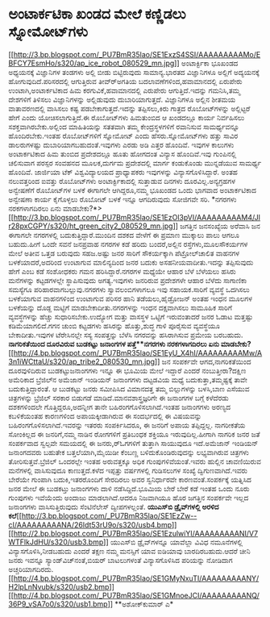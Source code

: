 * ಅಂಟಾರ್ಕಟಿಕಾ ಖಂಡದ ಮೇಲೆ ಕಣ್ಣಿಡಲು ಸ್ನೋಮೋಟ್‌ಗಳು

[[http://3.bp.blogspot.com/_PU7BmR35lao/SE1ExzS4SSI/AAAAAAAAAMo/EBFCY7EsmHo/s1600-h/ap_ice_robot_080529_mn.jpg][[[http://3.bp.blogspot.com/_PU7BmR35lao/SE1ExzS4SSI/AAAAAAAAAMo/EBFCY7EsmHo/s320/ap_ice_robot_080529_mn.jpg]]]]
 ಅಂಟಾರ್ಕ್ಟಿಕಾ ಭೂಖಂಡದ ಅಧ್ಯಯನಕ್ಕೆ ವಿಜ್ಞಾನಿಗಳ ತಂಡಗಳು ಅಲ್ಲಿ ಬೀಡು
ಬಿಟ್ಟಿರುವುದು ಸಾಮಾನ್ಯ.ಭಾರತದ ವಿಜ್ಞಾನಿಗಳೂ ಅಲ್ಲಿಗೆ ಅದ್ಯಯನಕ್ಕೆ
ಹೋಗುವುದಿದೆ.ಪರಿಸರದಲ್ಲಿ ಆಗುತ್ತಿರುವ ತೀವ್ರ್‍ಅಗತಿಯ ಬದಲಾವಣೆಗಳಿಂದ,ಹವಾಮಾನದಲ್ಲಿ
ಏರುಪೇರು ಉಂಟಾಗಿ,ಅಂಟಾರ್ಕಟಿಕಾದ ಹಿಮ ಕರಗುವಿಕೆ,ಹವಾಮಾನದಲ್ಲಿ ಎರುಪೇರು
ಆಗುತ್ತಿದೆ.ಇದನ್ನು ಗಮನಿಸಿ,ತಮ್ಮ ದೇಶಗಳಿಗೆ ತಿಳಿಸಲು ವಿಜ್ಞಾನಿಗಳನ್ನು ಅಲ್ಲಿಡುವುದು
ದುಬಾರಿಯಾಗುತ್ತದೆ. ವಿಜ್ಞಾನಿಗಳೂ ಅಲ್ಲಿನ ಶೀತಮಯ ವಾತಾವರಣದಲ್ಲಿ ವಾಸಿಸಲು ಕಷ್ಟ
ಪಡಬೇಕಾಗುತ್ತದೆ.ಇದನ್ನು ತಪ್ಪಿಸಲು,ಕಿರು ಗಾತ್ರದ ರೊಬೋಟ್‍ಗಳನ್ನು ಅಲ್ಲಿಟ್ಟರೆ ಹೇಗೆ
ಎಂದು ಯೋಚಿಸಲಾಗುತ್ತಿದೆ.ಈ ರೊಬೋಟ್‌ಗಳು ಹಿಮತುಂಬಿದ ಆ ಖಂಡದಲ್ಲೂ ಕಾರ್ಯ ನಿರ್ವಹಿಸಲು
ಸಶಕ್ತವಾಗಿರಬೇಕು.ಅಲ್ಲಿಂದ ಮಾಹಿತಿಯನ್ನು ಸತತವಾಗಿ ತಮ್ಮ ಕೇಂದ್ರಸ್ಥಳಗಳಿಗೆ ರವಾನಿಸುವ
ಸಾಮರ್ಥ್ಯವನ್ನೂ ಹೊಂದಿರಬೇಕು.ಇಂತಹ ರೊಬೋಟ್‌ಗಳಿಗೆ ಸ್ನೋಮೋಟ್ ಎಂದು
ಹೆಸರು.ಸ್ನೋಮೋಟ್‌ಗಳು ಹತ್ತು ಸಾವಿರ ಡಾಲರುಗಳಷ್ಟು ದುಬಾರಿಯಾಗಬಹುದಂತೆ.ಇವುಗಳು ಎರಡು
ಅಡಿ ಎತ್ತರ ಹೊಂದಿವೆ. ಇವುಗಳ ಕಾಲುಗಳು ಅಂಟಾರ್ಕಟಿಕಾದ ಹಿಮ ತುಂಬಿದ ಪ್ರದೇಶದಲ್ಲೂ
ಹೂತು ಹೋಗದಂತ ವಿನ್ಯಾಸ ಹೊಂದಿವೆ.ಇವು ಗುಂಪಿನಲ್ಲಿ ಚಲಿಸುವಾಗ ಪರಸ್ಪರ ಸಂವಹನದ
ಮೂಲಕ,ದುರ್ಗಮ ಪ್ರದೇಶದಲ್ಲಿ ಮಾರ್ಗ ಕಂಡುಕೊಂಡು ಮುನ್ನಡೆಯುವ ಸಾಮರ್ಥ್ಯ ಹೊಂದಿವೆ.
ಜಾರ್ಜಿಯಾ ಟೆಕ್ ವಿಶ್ವವಿದ್ಯಾಲಯದ ಪ್ರಾಧ್ಯಾಪಕರು ಇವುಗಳನ್ನು ವಿನ್ಯಾಸಗೊಳಿಸಿದ್ದಾರೆ.
ಅಂತಹ ನಲುವತ್ತರಿಂದ ಐವತ್ತು ರೊಬೋಟ್‌ಗಳು ಅಂಟಾರ್ಕ್ಟಿಕಾದಲ್ಲಿ ಸುತ್ತಾಡುವ ದಿನಗಳು
ದೂರವಿಲ್ಲ.ಅನ್ಯಗ್ರಹಗಳ ಅನ್ವೇಷಣೆಗೆ ರೊಬೋಟ್‌ಗಳ ಬಳಕೆ ಈಗಾಗಲೇ ಆಗಿದ್ದರೂ,ನಮ್ಮ
ಭೂಖಂಡದ ಒಂದು ಭಾಗವಾದ ಅಂಟಾರ್ಕಟಿಕಾದ ಅನ್ವೇಷಣಾ ಕಾರ್ಯ ಕೈಗೊಳ್ಳಲು ರೊಬೋಟ್ ಬಳಕೆ
ಇನ್ನೂ ಆಗದಿರುವುದು ಸೋಜಿಗವೇ ಸರಿ.
*ನಗರಗಳು ನರಕಗಳಾಗದಿರಲು ಏನು
ಮಾಡಬೇಕು?*>[[http://3.bp.blogspot.com/_PU7BmR35lao/SE1EzOl3pVI/AAAAAAAAAM4/JIr28pxCGPY/s1600-h/ht_green_city2_080529_mn.jpg][[[http://3.bp.blogspot.com/_PU7BmR35lao/SE1EzOl3pVI/AAAAAAAAAM4/JIr28pxCGPY/s320/ht_green_city2_080529_mn.jpg]]]]
ಜಗತ್ತಿನ ಜನಸಂಖ್ಯೆಯ ಅರೆವಾಸಿ ಜನ ಈಗಾಗಲೇ ನಗರಗಳಲ್ಲಿ ಬದುಕುತ್ತಿದ್ದಾರೆ.ಮುಂದಿನ
ದಶಕದ ವೇಳೆಗೆ ಈ ಪ್ರಮಾಣ ಮುಕ್ಕಾಲು ಪಾಲು ಆಗಲೂ ಬಹುದು.ಹೀಗೆ ಒಂದೇ ಸವನೆ ಜನಪ್ರವಾಹ
ನಗರಗಳ ಕಡೆ ಹರಿದು ಬಂದರೆ,ಅಲ್ಲಿನ ರಸ್ತೆಗಳು,ಮೂಲಸೌಕರ್ಯಗಳ ಮೇಲೆ ಅತೀವ ಒತ್ತಡ
ಬರುವುದು ಸಹಜ.ಅಷ್ಟು ಜನರ ಸಾರಿಗೆ ಸೌಕರ್ಯಕ್ಕಾಗಿ ಪೆಟ್ರೋಲ್‌ಚಾಲಿತ ವಾಹನಗಳ
ಬಳಕೆಯಾದರೆ,ಅದರಿಂದ ಉಂಟಾಗುವ ಮಾಲಿನ್ಯದಿಂದ ಜನರ ಬದುಕು ಅಸಹನೀಯವಾದೀತು.ಇದನ್ನು
ತಪ್ಪಿಸುವುದು ಹೇಗೆ ಎಂಬ ಕಡೆ ಸಂಶೋಧಕರು ಗಮನ ಹರಿಸಿದ್ದಾರೆ.ನಗರಗಳ ಮಧ್ಯೆಯೇ ಆಹಾರ
ಬೆಳೆ ಬೆಳೆಯಲು ಹಸಿರು ಮನೆಗಳನ್ನು ಕಟ್ಟಡಗಳಲ್ಲೇ ಸ್ಥಾಪಿಸುವುದು ಅಗತ್ಯ.ಇವುಗಳು
ಜನರಿರುವ ಪ್ರದೇಶಗಳೇ ಆಹಾರ ಬೆಳೆದು ಸಾಗಾಣಿಕಾ ಸಮಸ್ಯೆಗೂ ಪರಿಹಾರವಾಗಬಲ್ಲುವು.ನಗರಗಳು
ಸ್ವಾವಲಂಬಿಗಳಾಗಲೂ ಇವು ಸಹಾಯಕ.ಸಾರಿಗೆ ವ್ಯವಸ್ಥೆ ಒದಗಿಸಲು ಬಳಕೆಯಾಗುವ ವಾಹನಗಳಿಂದ
ಉಂಟಾಗುವ ಪರಿಸರ ಹಾನಿ ತಡೆಯಲು,ಹೈಡ್ರೋಜನ್ ಅಂತಹ ಇಂಧನ ಮೂಲಗಳ ಬಳಕೆಯನ್ನು ದೊಡ್ದ
ಮಟ್ಟಿಗೆ ಮಾಡಬೇಕಾದೀತು.ನಗರಗಳನ್ನು ಇಂಧನ ದಕ್ಷವಾಗಿಸಲು ಸಾಮೂಹಿಕ ಸಾರಿಗೆ
ವ್ಯವಸ್ಥೆಗಳನ್ನು ಹೆಚ್ಚು ಸುಧಾರಿಸಬೇಕು.ಉದ್ಯೋಗ ಮತ್ತು ವಾಸಸ್ಥಳ ಒಟ್ಟಿಗೆ
ಇರುವಂತಾದರೆ ಜನರ ಓಡಾಟ ಮತ್ತಷ್ಟು ಕಡಿಮೆಯಾಗಲಿದೆ.ಗಗನ ಚುಂಬಿ ಕಟ್ಟಡಗಳು ಹಸಿರನ್ನು
ಹೊತ್ತು,ಶುದ್ಧ ಗಾಳಿ ಪೂರೈಸುವ ವ್ಯವಸ್ಥೆಯೂ ಬೇಕಾದೀತು.ಇವುಗಳ ಟೆರೇಸಿನಲ್ಲೇ ಸಸ್ಯ
ಸಂಪತ್ತನ್ನು ಬೆಳೆಸಿ ನಗರವನ್ನು ಹಸಿರಾಗಿಸುವ ಪ್ರಮೇಯ ಬರಬಹುದು.
*ನಾಗರಿಕತೆಯಿಂದ ದೂರವಿರುವ ಬುಡಕಟ್ಟು ಜನಾಂಗಗಳ ಪತ್ತೆ**ನಗರಗಳು ನರಕಗಳಾಗದಿರಲು ಏನು
ಮಾಡಬೇಕು?*[[http://4.bp.blogspot.com/_PU7BmR35lao/SE1EyU_X4hI/AAAAAAAAAMw/A3n1iWCttaU/s1600-h/ap_tribe2_080530_mn.jpg][[[http://4.bp.blogspot.com/_PU7BmR35lao/SE1EyU_X4hI/AAAAAAAAAMw/A3n1iWCttaU/s320/ap_tribe2_080530_mn.jpg]]]]
 ಜನ ಸಂಪರ್ಕವೇ ಆಗದ,ನಾಗರಿಕತೆಯಿಂದ ದೂರವುಳಿದಿರುವ ಬುಡಕಟ್ಟುಜನಾಂಗಗಳು ಇನ್ನೂ ಈ
ಭೂಮಿಯ ಮೇಲೆ ಇದ್ದಾರೆ ಎಂದರೆ ನಂಬುತ್ತೀರಾ?ದಕ್ಷಿಣ ಅಮೆರಿಕಾದ ಬ್ರೆಜಿಲ್‍ನ ಅಮೆಜಾನ್
ಇಂಡಿಯನ್ ಜನಾಂಗಗಳು ದಟ್ಟಡವಿಯ ಮಧ್ಯೆ ಬದುಕುತ್ತಾ,ತಮ್ಮಷ್ಟಕ್ಕೆ ತಾವೇ
ಬದುಕುತ್ತಿದ್ದಾರಂತೆ. ಆ ಬುಡಕಟ್ಟು ಜನರು ಸಮೀಪಿಸಿದ ವಿಮಾನದತ್ತ ತಮ್ಮ ಬಿಲ್ಲುಗಳನ್ನು
ಬಳಸಿ,ಬಾಣ ಎಸೆಯುವ ಚಿತ್ರಗಳನ್ನು ಬ್ರೆಜಿಲ್ ಸರಕಾರ ಬಿಡುಗಡೆ
ಮಾಡಿದೆ.ಮಾನವಶಾಸ್ತ್ರಜ್ಞರಿಗೇ ಈ ಜನಾಂಗಗಳ ಬಗ್ಗೆ ಕಳೆದೆರಡು ದಶಕಗಳಿಂದಲೇ
ಗೊತ್ತಿದ್ದರೂ,ಅದನ್ನೀಗ ತಾನೇ ಬಹಿರಂಗಗೊಳಿಸಲಾಗಿದೆ.ಇಂತಹ ಜನಾಂಗಗಳು ಅರಣ್ಯದ
ಕಬಳಿಕೆಯಂತಹ ಕಾರಣಗಳಿಂದ ಅಪಾಯಕ್ಕೀಡಾಗಿರುವ ಈ ಸಂದರ್ಭದಲ್ಲಿ ಈ ವಿಷಯವನ್ನು
ಬಹಿರಂಗಗೊಳಿಸಲಾಗಿದೆ.ಇವರನ್ನು ಇತರರು ಸಂಪರ್ಕಿಸಿದರೂ, ಈ ಜನರಿಗೆ ಅಪಾಯ ತಪ್ಪಿದ್ದಲ್ಲ.
ನಾಗರೀಕತೆಯ ಸೋಂಕಿಲ್ಲದ ಈ ಜನರಿಗೆ,ನಮ್ಮ ನಾಡಿನ ರೋಗಗಳಿಗೆ ಪ್ರತಿಬಂಧಕ ಶಕ್ತಿಯೂ
ಇರುವುದಿಲ್ಲ.ಹೀಗಾಗಿ ನಾಗರಿಕ ಜನರ ಜತೆ ಸಂಪರ್ಕವಾದ ಸ್ವಲ್ಪವೇ ಸಮಯದಲ್ಲಿ ಈ
ಜನರು,ರ್‍ಓಗಗಳಿಗೆ ತುತ್ತಾಗಿ ಸಾಯುವುದೂ ಇದೆ.ಅಮೆಜಾನ್ ಇಂಡಿಯನ್ ಜನಾಂಗದವರು ಬಹುತೇಕ
ಬತ್ತಲೆಯಾಗಿ,ಮೈಯಿಡೀ ಕೆಂಬಣ್ಣ ಬಳಿದುಕೊಂಡಿರುವುದನ್ನು ಲಭ್ಯವಾಗಿರುವ ಚಿತ್ರಗಳು
ತೋರಿಸುತ್ತವೆ.ಬ್ರೆಜಿಲ್ ಒಂದರಲ್ಲೇ ಇಂತಹ ಅರುವತ್ತಕ್ಕೂ ಅಧಿಕ ಗುಂಪುಗಳಿವೆಯಂತೆ.ಇವರು
ಹುಲ್ಲಿನ ಚಾವಣಿಯಿರುವ ಮನೆಗಳಲ್ಲಿ ವಾಸಿಸುವುದೂ ಕಾಣುತ್ತದೆ.ಕಳೆದ ಇಪ್ಪತ್ತು
ವರ್ಷಗಳಲ್ಲಿ ಗುಡಿಸಲುಗಳ ಸಂಖ್ಯೆ ದ್ವಿಗುಣವಾಗಿದೆ.ಇವರು ಬೇರೆಯೇ ಗುಂಪಾಗಿ
ಬದುಕಿ,ಇತರರೊಂದಿಗೆ ಸೇರದಿರಲು ಅವರ ಸ್ವನಿರ್ಧಾರವೇ ಕಾರಣವಂತೆ.ಸಂಪರ್ಕಕ್ಕೆ ಯತ್ನಿಸಿದ
ಜನರ ಮೇಲೆ ಈ ಬುಡಕಟ್ತು ಜನಾಂಗಗಳು ದಾಳಿ ನಡೆಸಿದ್ದಿದೆ.ಭೂಮಿಯ ಬೇರೆ ಬೇರೆ ಕಡೆ ಇಂತಹ
ಒಂದು ನೂರು ಗುಂಪುಗಳು ಇವೆಯೆಂದು ಅಂದಾಜು ಮಾಡಲಾಗಿದೆ.ಆದರೂ ನಿಜವಾಗಿಯೂ ಹೊರ ಜಗತ್ತಿನ
ಸಂಪರ್ಕವೇ ಇಲ್ಲದ ಜನಾಂಗಗಳು ವಾಸಿಸುತ್ತಿರುವುದು ಸೆಂಟಿನೆಲೇಸ್ ದ್ವೀಪಗಳಲ್ಲಂತೆ.
*ಯುಎಸ್‌ಬಿ ಡ್ರೈವ್‍ಗಳಲ್ಲಿ ಅರಳಿದ
ಕಲೆ*[[http://3.bp.blogspot.com/_PU7BmR35lao/SE1EzZw--cI/AAAAAAAAANA/26ldt53rU9o/s1600-h/usb4.bmp][[[http://3.bp.blogspot.com/_PU7BmR35lao/SE1EzZw--cI/AAAAAAAAANA/26ldt53rU9o/s320/usb4.bmp]]]]
[[http://2.bp.blogspot.com/_PU7BmR35lao/SE1EzulwiYI/AAAAAAAAANI/V7WTFlkJdHU/s1600-h/usb3.bmp][[[http://2.bp.blogspot.com/_PU7BmR35lao/SE1EzulwiYI/AAAAAAAAANI/V7WTFlkJdHU/s320/usb3.bmp]]]]
 ಯುಎಸ್‌ಬಿ ಡ್ರೈವ್‌ಗಳನ್ನೂ ಯಾವೆಲ್ಲಾ ವಿವಿಧ ನಮೂನೆಗಳಲ್ಲಿ
ವಿನ್ಯಾಸಗೊಳಿಸಿ,ನೀಡಬಹುದು ಎಂದರೆ ತಕ್ಷಣ ನಮ್ಮ ಮನಸ್ಸಿಗೆ ಯಾವ ಐಡಿಯಾವು
ಬಾರದಿರಬಹುದು.ಆದರೆ ಚೀನಿ ಜನರು ಇವನ್ನೂ ಸ್ಯಾಂಡ್‌ವಿಚ್‌ನಂತೆ,ಬಿಯರ್ ಬಾಟಲುಗಳಂತೆ
ವಿನ್ಯಾಸಗೊಳಿಸಿದ ಪರಿಯನ್ನು ನೋಡಿದಾಗ
ಅಚ್ಚರಿಯಾಗದಿರದು.[[http://4.bp.blogspot.com/_PU7BmR35lao/SE1GMyNxuTI/AAAAAAAAANY/H2lpLnNvubk/s1600-h/usb2.bmp][[[http://4.bp.blogspot.com/_PU7BmR35lao/SE1GMyNxuTI/AAAAAAAAANY/H2lpLnNvubk/s320/usb2.bmp]]]][[http://4.bp.blogspot.com/_PU7BmR35lao/SE1GMnoeJCI/AAAAAAAAANQ/36P9_vSA7o0/s1600-h/usb1.bmp][[[http://4.bp.blogspot.com/_PU7BmR35lao/SE1GMnoeJCI/AAAAAAAAANQ/36P9_vSA7o0/s320/usb1.bmp]]]]
**ಅಶೋಕ್‌ಕುಮಾರ್ ಎ*
